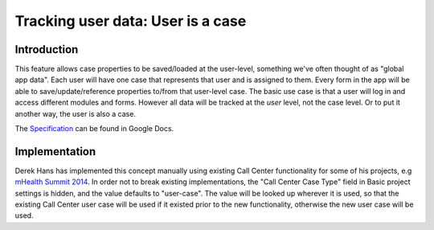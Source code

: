 Tracking user data: User is a case
==================================

Introduction
------------

This feature allows case properties to be saved/loaded at the
user-level, something we've often thought of as "global app data". Each
user will have one case that represents that user and is assigned to
them. Every form in the app will be able to save/update/reference
properties to/from that user-level case. The basic use case is that a
user will log in and access different modules and forms. However all
data will be tracked at the *user* level, not the case level. Or to put
it another way, the user is also a case.

The Specification_ can be found in Google Docs.


.. _Specification: https://docs.google.com/a/dimagi.com/document/d/1UBNEzuXHbs2yQ3MsKtkuKE5aEoMvu2AnnMTD-pPGKqo/edit?pli=1#heading=h.q3wyha58n4s0


Implementation
--------------

Derek Hans has implemented this concept manually using existing Call
Center functionality for some of his projects, e.g
`mHealth Summit 2014`_. In order not to break existing implementations,
the "Call Center Case Type" field in Basic project settings is
hidden, and the value defaults to "user-case". The value will be looked
up wherever it is used, so that the existing Call Center
user case will be used if it existed prior to the new functionality,
otherwise the new user case will be used.


.. _mHealth Summit 2014: https://www.commcarehq.org/a/mhealth-summit-2014/reports/case_data/83b823cdb68c42b786dc5365f90a8a84/
